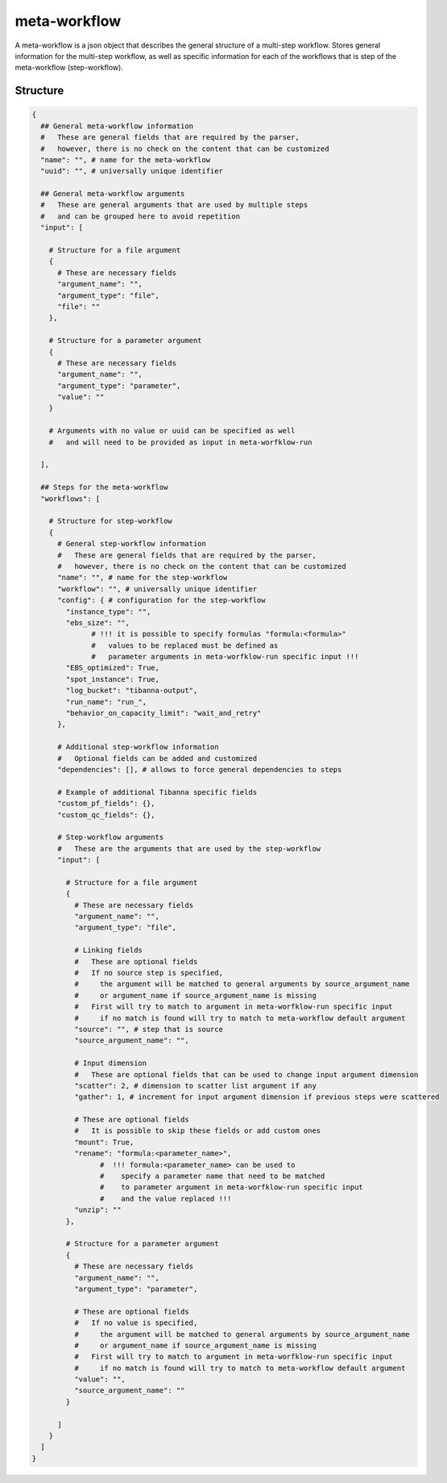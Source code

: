 .. _meta-workflow-label:

=============
meta-workflow
=============

A meta-workflow is a json object that describes the general structure of a multi-step workflow.
Stores general information for the multi-step workflow, as well as specific information for each of the workflows that is step of the meta-workflow (step-workflow).

Structure
+++++++++

.. code-block:: python

    {
      ## General meta-workflow information
      #   These are general fields that are required by the parser,
      #   however, there is no check on the content that can be customized
      "name": "", # name for the meta-workflow
      "uuid": "", # universally unique identifier

      ## General meta-workflow arguments
      #   These are general arguments that are used by multiple steps
      #   and can be grouped here to avoid repetition
      "input": [

        # Structure for a file argument
        {
          # These are necessary fields
          "argument_name": "",
          "argument_type": "file",
          "file": ""
        },

        # Structure for a parameter argument
        {
          # These are necessary fields
          "argument_name": "",
          "argument_type": "parameter",
          "value": ""
        }

        # Arguments with no value or uuid can be specified as well
        #   and will need to be provided as input in meta-worfklow-run

      ],

      ## Steps for the meta-workflow
      "workflows": [

        # Structure for step-workflow
        {
          # General step-workflow information
          #   These are general fields that are required by the parser,
          #   however, there is no check on the content that can be customized
          "name": "", # name for the step-workflow
          "workflow": "", # universally unique identifier
          "config": { # configuration for the step-workflow
            "instance_type": "",
            "ebs_size": "",
                  # !!! it is possible to specify formulas "formula:<formula>"
                  #   values to be replaced must be defined as
                  #   parameter arguments in meta-worfklow-run specific input !!!
            "EBS_optimized": True,
            "spot_instance": True,
            "log_bucket": "tibanna-output",
            "run_name": "run_",
            "behavior_on_capacity_limit": "wait_and_retry"
          },

          # Additional step-workflow information
          #   Optional fields can be added and customized
          "dependencies": [], # allows to force general dependencies to steps

          # Example of additional Tibanna specific fields
          "custom_pf_fields": {},
          "custom_qc_fields": {},

          # Step-workflow arguments
          #   These are the arguments that are used by the step-workflow
          "input": [

            # Structure for a file argument
            {
              # These are necessary fields
              "argument_name": "",
              "argument_type": "file",

              # Linking fields
              #   These are optional fields
              #   If no source step is specified,
              #     the argument will be matched to general arguments by source_argument_name
              #     or argument_name if source_argument_name is missing
              #   First will try to match to argument in meta-worfklow-run specific input
              #     if no match is found will try to match to meta-workflow default argument
              "source": "", # step that is source
              "source_argument_name": "",

              # Input dimension
              #   These are optional fields that can be used to change input argument dimension
              "scatter": 2, # dimension to scatter list argument if any
              "gather": 1, # increment for input argument dimension if previous steps were scattered

              # These are optional fields
              #   It is possible to skip these fields or add custom ones
              "mount": True,
              "rename": "formula:<parameter_name>",
                    #  !!! formula:<parameter_name> can be used to
                    #    specify a parameter name that need to be matched
                    #    to parameter argument in meta-worfklow-run specific input
                    #    and the value replaced !!!
              "unzip": ""
            },

            # Structure for a parameter argument
            {
              # These are necessary fields
              "argument_name": "",
              "argument_type": "parameter",

              # These are optional fields
              #   If no value is specified,
              #     the argument will be matched to general arguments by source_argument_name
              #     or argument_name if source_argument_name is missing
              #   First will try to match to argument in meta-worfklow-run specific input
              #     if no match is found will try to match to meta-workflow default argument
              "value": "",
              "source_argument_name": ""
            }

          ]
        }
      ]
    }
